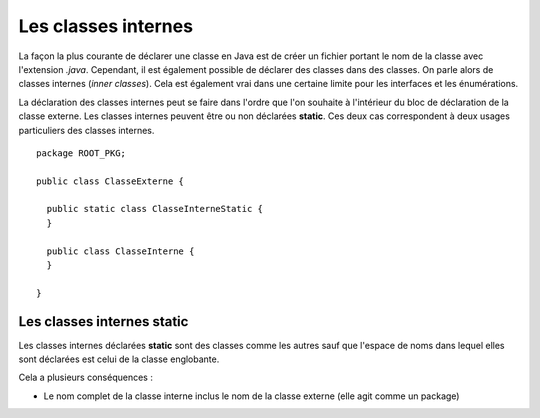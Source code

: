 Les classes internes
####################

La façon la plus courante de déclarer une classe en Java est de créer un fichier
portant le nom de la classe avec l'extension *.java*. Cependant, il est également
possible de déclarer des classes dans des classes. On parle alors de classes
internes (*inner classes*). Cela est également vrai dans une certaine limite pour
les interfaces et les énumérations. 

La déclaration des classes internes peut se faire dans l'ordre que l'on souhaite
à l'intérieur du bloc de déclaration de la classe externe. Les classes internes 
peuvent être ou non déclarées **static**. Ces deux cas correspondent à deux 
usages particuliers des classes internes.

::

  package ROOT_PKG;

  public class ClasseExterne {
  
    public static class ClasseInterneStatic {
    }
  
    public class ClasseInterne {
    }
    
  }

Les classes internes **static**
*******************************

Les classes internes déclarées **static** sont des classes comme les autres sauf
que l'espace de noms dans lequel elles sont déclarées est celui de la classe
englobante.

Cela a plusieurs conséquences :

* Le nom complet de la classe interne inclus le nom de la classe externe (elle
  agit comme un package)


.. todo::

  * classe interne static
  * intérêt des classes internes : cacher l'implémentation d'interface
  * pas de portée sur les classes (mère/fille, fille/mère et soeur/soeur)
  * classe interne et closure
  * classe anonyme (limitation : pas de possibilité de créer un constructeur)
  * classe dans une méthode (final avec les variables et les attributs)
  * shadowing (MyOutterClass.this.attribut)
  * cas des interfaces
  * cas des énumérations (static par defaut)
  * cas particulier de plusieurs classes dans une unité de compilation
  
